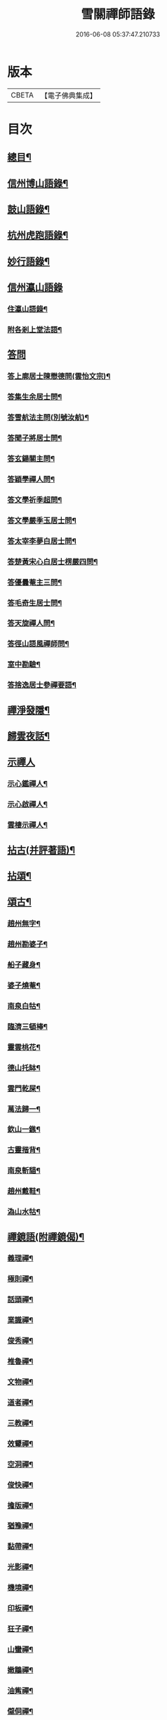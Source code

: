 #+TITLE: 雪關禪師語錄 
#+DATE: 2016-06-08 05:37:47.210733

* 版本
 |     CBETA|【電子佛典集成】|

* 目次
** [[file:KR6q0418_001.txt::001-0441a1][總目¶]]
** [[file:KR6q0418_001.txt::001-0441c6][信州博山語錄¶]]
** [[file:KR6q0418_002.txt::002-0448b5][鼓山語錄¶]]
** [[file:KR6q0418_002.txt::002-0451c22][杭州虎跑語錄¶]]
** [[file:KR6q0418_003.txt::003-0456c5][妙行語錄¶]]
** [[file:KR6q0418_003.txt::003-0459b25][信州瀛山語錄]]
*** [[file:KR6q0418_003.txt::003-0459b26][住瀛山語錄¶]]
*** [[file:KR6q0418_003.txt::003-0460c16][附各剎上堂法語¶]]
** [[file:KR6q0418_004.txt::004-0463a3][答問]]
*** [[file:KR6q0418_004.txt::004-0463a4][答上廓居士陳懋德問(雲怡文宗)¶]]
*** [[file:KR6q0418_004.txt::004-0463c12][答集生余居士問¶]]
*** [[file:KR6q0418_004.txt::004-0464b11][答雪航法主問(別號汝航)¶]]
*** [[file:KR6q0418_004.txt::004-0464b22][答聞子將居士問¶]]
*** [[file:KR6q0418_004.txt::004-0465a7][答玄鍚關主問¶]]
*** [[file:KR6q0418_004.txt::004-0465a14][答穎學禪人問¶]]
*** [[file:KR6q0418_004.txt::004-0465a26][答文學祈季超問¶]]
*** [[file:KR6q0418_004.txt::004-0465b2][答文學嚴季玉居士問¶]]
*** [[file:KR6q0418_004.txt::004-0465b9][答太宰李夢白居士問¶]]
*** [[file:KR6q0418_004.txt::004-0465b16][答楚黃宋心白居士楞嚴四問¶]]
*** [[file:KR6q0418_004.txt::004-0466c6][答優曇菴主三問¶]]
*** [[file:KR6q0418_004.txt::004-0466c12][答毛奇生居士問¶]]
*** [[file:KR6q0418_004.txt::004-0466c17][答天旋禪人問¶]]
*** [[file:KR6q0418_004.txt::004-0466c27][答徑山語風禪師問¶]]
*** [[file:KR6q0418_004.txt::004-0467a30][室中勘驗¶]]
*** [[file:KR6q0418_004.txt::004-0467b23][答捨逸居士參禪要語¶]]
** [[file:KR6q0418_004.txt::004-0468a8][禪淨發隱¶]]
** [[file:KR6q0418_004.txt::004-0469a19][歸雲夜話¶]]
** [[file:KR6q0418_004.txt::004-0470a28][示禪人]]
*** [[file:KR6q0418_004.txt::004-0470a29][示心鑑禪人¶]]
*** [[file:KR6q0418_004.txt::004-0470b13][示心啟禪人¶]]
*** [[file:KR6q0418_004.txt::004-0470b20][雲棲示禪人¶]]
** [[file:KR6q0418_005.txt::005-0470c5][拈古(并評著語)¶]]
** [[file:KR6q0418_006.txt::006-0479a5][拈頌¶]]
** [[file:KR6q0418_006.txt::006-0486b26][頌古¶]]
*** [[file:KR6q0418_006.txt::006-0486b27][趙州無字¶]]
*** [[file:KR6q0418_006.txt::006-0486b30][趙州勘婆子¶]]
*** [[file:KR6q0418_006.txt::006-0486c3][船子藏身¶]]
*** [[file:KR6q0418_006.txt::006-0486c6][婆子燒菴¶]]
*** [[file:KR6q0418_006.txt::006-0486c9][南泉白牯¶]]
*** [[file:KR6q0418_006.txt::006-0486c12][臨濟三頓棒¶]]
*** [[file:KR6q0418_006.txt::006-0486c15][靈雲桃花¶]]
*** [[file:KR6q0418_006.txt::006-0486c18][德山托缽¶]]
*** [[file:KR6q0418_006.txt::006-0486c21][雲門乾屎¶]]
*** [[file:KR6q0418_006.txt::006-0486c24][萬法歸一¶]]
*** [[file:KR6q0418_006.txt::006-0486c27][欽山一鏃¶]]
*** [[file:KR6q0418_006.txt::006-0486c30][古靈揩背¶]]
*** [[file:KR6q0418_006.txt::006-0487a3][南泉斬貓¶]]
*** [[file:KR6q0418_006.txt::006-0487a6][趙州戴鞋¶]]
*** [[file:KR6q0418_006.txt::006-0487a9][溈山水牯¶]]
** [[file:KR6q0418_007.txt::007-0487b4][禪鏡語(附禪鏡偈)¶]]
*** [[file:KR6q0418_007.txt::007-0487b5][義理禪¶]]
*** [[file:KR6q0418_007.txt::007-0487b29][極則禪¶]]
*** [[file:KR6q0418_007.txt::007-0487c29][話頭禪¶]]
*** [[file:KR6q0418_007.txt::007-0488a23][業識禪¶]]
*** [[file:KR6q0418_007.txt::007-0488b19][俊秀禪¶]]
*** [[file:KR6q0418_007.txt::007-0488c10][椎魯禪¶]]
*** [[file:KR6q0418_007.txt::007-0488c20][文物禪¶]]
*** [[file:KR6q0418_007.txt::007-0489a4][道者禪¶]]
*** [[file:KR6q0418_007.txt::007-0489a16][三教禪¶]]
*** [[file:KR6q0418_007.txt::007-0489a27][效顰禪¶]]
*** [[file:KR6q0418_007.txt::007-0489b14][空洞禪¶]]
*** [[file:KR6q0418_007.txt::007-0489c3][俊快禪¶]]
*** [[file:KR6q0418_007.txt::007-0490a2][擔版禪¶]]
*** [[file:KR6q0418_007.txt::007-0490a14][猶豫禪¶]]
*** [[file:KR6q0418_007.txt::007-0490a30][黏帶禪¶]]
*** [[file:KR6q0418_007.txt::007-0490b17][光影禪¶]]
*** [[file:KR6q0418_007.txt::007-0490b30][機境禪¶]]
*** [[file:KR6q0418_007.txt::007-0490c11][印板禪¶]]
*** [[file:KR6q0418_007.txt::007-0490c25][狂子禪¶]]
*** [[file:KR6q0418_007.txt::007-0491a17][山蠻禪¶]]
*** [[file:KR6q0418_007.txt::007-0491a27][嫩鶵禪¶]]
*** [[file:KR6q0418_007.txt::007-0491b8][油觜禪¶]]
*** [[file:KR6q0418_007.txt::007-0491c9][儱侗禪¶]]
*** [[file:KR6q0418_007.txt::007-0491c25][拍盲禪¶]]
*** [[file:KR6q0418_007.txt::007-0492a11][駁雜禪¶]]
*** [[file:KR6q0418_007.txt::007-0492a21][熟路禪¶]]
*** [[file:KR6q0418_007.txt::007-0492b13][活跳禪¶]]
*** [[file:KR6q0418_007.txt::007-0492b25][死心禪¶]]
*** [[file:KR6q0418_007.txt::007-0492c4][糊口禪¶]]
*** [[file:KR6q0418_007.txt::007-0492c18][氣勢禪¶]]
*** [[file:KR6q0418_007.txt::007-0492c29][邪人禪¶]]
*** [[file:KR6q0418_007.txt::007-0493a22][魔業禪¶]]
*** [[file:KR6q0418_007.txt::007-0493b21][三昧禪¶]]
*** [[file:KR6q0418_007.txt::007-0493b29][禪鏡偈¶]]
** [[file:KR6q0418_008.txt::008-0495a4][文¶]]
*** [[file:KR6q0418_008.txt::008-0495a5][示修念佛三昧文¶]]
*** [[file:KR6q0418_008.txt::008-0495a17][雲棲掃塔文¶]]
*** [[file:KR6q0418_008.txt::008-0495b11][祭博山先師文(二則)¶]]
** [[file:KR6q0418_008.txt::008-0495c7][賦¶]]
*** [[file:KR6q0418_008.txt::008-0495c8][雪關賦(博山)¶]]
** [[file:KR6q0418_008.txt::008-0496a18][記¶]]
*** [[file:KR6q0418_008.txt::008-0496a19][尋源記¶]]
*** [[file:KR6q0418_008.txt::008-0496b19][貫花閣記¶]]
** [[file:KR6q0418_008.txt::008-0496c18][序¶]]
*** [[file:KR6q0418_008.txt::008-0496c19][雪社緣起序¶]]
*** [[file:KR6q0418_008.txt::008-0497a25][感應篇序¶]]
*** [[file:KR6q0418_008.txt::008-0497b7][禪鏡偈語序¶]]
*** [[file:KR6q0418_008.txt::008-0497b19][重興天慧堂序¶]]
*** [[file:KR6q0418_008.txt::008-0497c2][紹覺法師行序¶]]
** [[file:KR6q0418_008.txt::008-0497c22][題¶]]
*** [[file:KR6q0418_008.txt::008-0497c23][題聞汝東居士揭缽圖¶]]
*** [[file:KR6q0418_008.txt::008-0497c29][題張夢宅居士畫牛圖¶]]
*** [[file:KR6q0418_008.txt::008-0498a3][代笠菴為儆凡禪人題¶]]
*** [[file:KR6q0418_008.txt::008-0498a9][題董玄宰宗伯畫卷後¶]]
*** [[file:KR6q0418_008.txt::008-0498a14][題笠雲講主卷¶]]
*** [[file:KR6q0418_008.txt::008-0498a19][題萬壽放生池後¶]]
*** [[file:KR6q0418_008.txt::008-0498a29][題泰壽承居士卷¶]]
*** [[file:KR6q0418_008.txt::008-0498b8][題贈方子凡居士卷¶]]
*** [[file:KR6q0418_008.txt::008-0498b16][題鄒孟陽居士卷¶]]
** [[file:KR6q0418_008.txt::008-0498b30][跋¶]]
*** [[file:KR6q0418_008.txt::008-0498b30][王弱生文宗手書華嚴經跋]]
*** [[file:KR6q0418_008.txt::008-0498c6][光明臺緣起跋¶]]
*** [[file:KR6q0418_008.txt::008-0498c18][分燈集跋¶]]
*** [[file:KR6q0418_008.txt::008-0498c29][寶梁亭跋¶]]
*** [[file:KR6q0418_008.txt::008-0499a9][彥威沈居士手書金剛經跋¶]]
** [[file:KR6q0418_008.txt::008-0499a16][疏¶]]
*** [[file:KR6q0418_008.txt::008-0499a17][徑山重建十僧閣疏¶]]
*** [[file:KR6q0418_008.txt::008-0499b12][西高峰藏經閣疏¶]]
*** [[file:KR6q0418_008.txt::008-0499b28][化鐘疏¶]]
*** [[file:KR6q0418_008.txt::008-0499c3][重建真歇了禪師塔院疏¶]]
*** [[file:KR6q0418_008.txt::008-0499c20][淮安普門社蓋佛殿緣疏¶]]
*** [[file:KR6q0418_008.txt::008-0499c30][接待寺修造佛殿募齊糧疏]]
*** [[file:KR6q0418_008.txt::008-0500a8][化禪帳疏¶]]
** [[file:KR6q0418_008.txt::008-0500a12][說¶]]
*** [[file:KR6q0418_008.txt::008-0500a13][平常說¶]]
*** [[file:KR6q0418_008.txt::008-0500b15][憨郎說¶]]
*** [[file:KR6q0418_008.txt::008-0500c4][放生說¶]]
*** [[file:KR6q0418_008.txt::008-0500c18][止謗說¶]]
*** [[file:KR6q0418_008.txt::008-0500c27][芭蕉廬說¶]]
*** [[file:KR6q0418_008.txt::008-0501a11][攫金說¶]]
*** [[file:KR6q0418_008.txt::008-0501b2][法海津梁說送體邃上人住集雲峰蘭若¶]]
*** [[file:KR6q0418_008.txt::008-0501b23][轉物菴為費無學居士說¶]]
*** [[file:KR6q0418_008.txt::008-0501c3][曹原水說¶]]
*** [[file:KR6q0418_008.txt::008-0501c10][為澹衷居士說¶]]
** [[file:KR6q0418_009.txt::009-0502a4][啟¶]]
*** [[file:KR6q0418_009.txt::009-0502a5][復閩中眾縉紳居士¶]]
*** [[file:KR6q0418_009.txt::009-0502a16][與張二水相國¶]]
*** [[file:KR6q0418_009.txt::009-0502a25][與林季翀宗伯¶]]
*** [[file:KR6q0418_009.txt::009-0502b6][答武林眾鄉紳居士(附請啟)¶]]
*** [[file:KR6q0418_009.txt::009-0502c10][答虎跑慧公¶]]
*** [[file:KR6q0418_009.txt::009-0502c27][復妙行眾檀護¶]]
*** [[file:KR6q0418_009.txt::009-0503a6][復吳江眾居士¶]]
** [[file:KR6q0418_009.txt::009-0503a17][尺牘(瀛山)¶]]
*** [[file:KR6q0418_009.txt::009-0503a18][答吳觀我太史¶]]
*** [[file:KR6q0418_009.txt::009-0503b24][復余集生冏卿¶]]
*** [[file:KR6q0418_009.txt::009-0503c7][答方士雄居士¶]]
*** [[file:KR6q0418_009.txt::009-0503c21][答蔣一個文學¶]]
*** [[file:KR6q0418_009.txt::009-0504a8][與詹禹明居士¶]]
*** [[file:KR6q0418_009.txt::009-0504a14][與毛鑑仲文學¶]]
*** [[file:KR6q0418_009.txt::009-0504a21][答座元知非正公¶]]
*** [[file:KR6q0418_009.txt::009-0504a27][答石浪關主¶]]
*** [[file:KR6q0418_009.txt::009-0504b11][與夏伯功太學¶]]
*** [[file:KR6q0418_009.txt::009-0504b18][與何惺谷居士¶]]
*** [[file:KR6q0418_009.txt::009-0504c10][省鄭六具居士¶]]
*** [[file:KR6q0418_009.txt::009-0504c18][與鄭赤求文學¶]]
*** [[file:KR6q0418_009.txt::009-0504c28][答楊捨逸居士¶]]
*** [[file:KR6q0418_009.txt::009-0505a5][與封翁吳居士¶]]
*** [[file:KR6q0418_009.txt::009-0505a13][與陳雲怡文宗¶]]
*** [[file:KR6q0418_009.txt::009-0505b6][答朱明府¶]]
*** [[file:KR6q0418_009.txt::009-0505c26][與解初上座¶]]
*** [[file:KR6q0418_009.txt::009-0506a3][與鄭方水太史¶]]
*** [[file:KR6q0418_009.txt::009-0506a12][與俞東倩司馬¶]]
*** [[file:KR6q0418_009.txt::009-0506a21][與余毓蟾刺史¶]]
*** [[file:KR6q0418_009.txt::009-0506a30][與李龍石太守¶]]
*** [[file:KR6q0418_009.txt::009-0506b7][與袁滄孺刺史¶]]
*** [[file:KR6q0418_009.txt::009-0506b20][與彭質先國博¶]]
*** [[file:KR6q0418_009.txt::009-0506c24][與袁公寮太學¶]]
*** [[file:KR6q0418_009.txt::009-0507a3][答周貫庵居士¶]]
*** [[file:KR6q0418_009.txt::009-0507b23][復鄭汝交使君¶]]
*** [[file:KR6q0418_009.txt::009-0507c5][復鄭天柱居士¶]]
*** [[file:KR6q0418_009.txt::009-0507c12][與林狷庵明府¶]]
*** [[file:KR6q0418_009.txt::009-0507c18][與徐大玉太史¶]]
*** [[file:KR6q0418_009.txt::009-0508a3][與陳雲怡居士¶]]
*** [[file:KR6q0418_009.txt::009-0508a9][答蔡宣遠明府¶]]
*** [[file:KR6q0418_009.txt::009-0508a14][與天台邑侯彭赤霞¶]]
*** [[file:KR6q0418_009.txt::009-0508a25][與仁和邑侯宋喜公¶]]
*** [[file:KR6q0418_009.txt::009-0508b3][與聞子將孝廉¶]]
*** [[file:KR6q0418_009.txt::009-0508b12][復吳心石鹺使¶]]
*** [[file:KR6q0418_009.txt::009-0508b17][與徐獨往兵曹¶]]
*** [[file:KR6q0418_009.txt::009-0508b27][復西水超座元¶]]
*** [[file:KR6q0418_009.txt::009-0508c4][與薛緱山兵憲¶]]
** [[file:KR6q0418_010.txt::010-0509a4][尺牘¶]]
*** [[file:KR6q0418_010.txt::010-0509a5][答杭州黃海岸司理(附來書)¶]]
*** [[file:KR6q0418_010.txt::010-0509a19][答瓶匋聞大師(附來書)¶]]
*** [[file:KR6q0418_010.txt::010-0509b8][答西溪古德法師(附來書)¶]]
*** [[file:KR6q0418_010.txt::010-0509b20][復李西有太宰¶]]
*** [[file:KR6q0418_010.txt::010-0509b26][復錢坤誠居士¶]]
*** [[file:KR6q0418_010.txt::010-0509c8][復沈彥威中丞¶]]
*** [[file:KR6q0418_010.txt::010-0509c13][與錢從卓憲副¶]]
*** [[file:KR6q0418_010.txt::010-0509c18][與錢機山相國¶]]
*** [[file:KR6q0418_010.txt::010-0509c26][與徐太玉太史¶]]
*** [[file:KR6q0418_010.txt::010-0510a6][與岳衡山杭州郡牧¶]]
*** [[file:KR6q0418_010.txt::010-0510a12][與許雲賓寧波郡牧¶]]
*** [[file:KR6q0418_010.txt::010-0510a17][復董治聲文學¶]]
*** [[file:KR6q0418_010.txt::010-0510a29][與方肅之太史¶]]
*** [[file:KR6q0418_010.txt::010-0510b13][與譚梁生水部¶]]
*** [[file:KR6q0418_010.txt::010-0510b21][與劉胤平太史¶]]
*** [[file:KR6q0418_010.txt::010-0510b30][復錢機山相國]]
*** [[file:KR6q0418_010.txt::010-0510c7][答詹中五文學¶]]
*** [[file:KR6q0418_010.txt::010-0510c13][與唐祈遠孝廉¶]]
*** [[file:KR6q0418_010.txt::010-0510c21][與黃海岸居士¶]]
*** [[file:KR6q0418_010.txt::010-0511a7][與錢元沖大理¶]]
*** [[file:KR6q0418_010.txt::010-0511a14][與錢瑞星太史¶]]
*** [[file:KR6q0418_010.txt::010-0511b9][與葉慶繩侍御¶]]
*** [[file:KR6q0418_010.txt::010-0511b30][與余集生居士]]
*** [[file:KR6q0418_010.txt::010-0511c9][復鄭潛菴兵憲¶]]
*** [[file:KR6q0418_010.txt::010-0511c24][與董寅谷兵憲¶]]
*** [[file:KR6q0418_010.txt::010-0512a2][復董爾基文學¶]]
*** [[file:KR6q0418_010.txt::010-0512a9][復徐興公山人¶]]
*** [[file:KR6q0418_010.txt::010-0512a20][與曹能始大參¶]]
*** [[file:KR6q0418_010.txt::010-0512b9][復蘭谿邑侯吳公良¶]]
*** [[file:KR6q0418_010.txt::010-0512b23][與吳接侯孝廉¶]]
*** [[file:KR6q0418_010.txt::010-0512b30][與龐序皇太守¶]]
*** [[file:KR6q0418_010.txt::010-0512c11][與蕭合初居士¶]]
*** [[file:KR6q0418_010.txt::010-0512c16][與張二水相國¶]]
*** [[file:KR6q0418_010.txt::010-0512c22][與林季翀太史¶]]
*** [[file:KR6q0418_010.txt::010-0513a3][與沈君庸文學¶]]
*** [[file:KR6q0418_010.txt::010-0513a9][答徐大玉太史¶]]
*** [[file:KR6q0418_010.txt::010-0513a23][與沈英多文學¶]]
*** [[file:KR6q0418_010.txt::010-0513a30][與鞠巖長居士¶]]
*** [[file:KR6q0418_010.txt::010-0513b13][復樊紫蓋兵憲¶]]
*** [[file:KR6q0418_010.txt::010-0513b21][與王大涵孝廉¶]]
*** [[file:KR6q0418_010.txt::010-0513b28][與岳衡山居士¶]]
*** [[file:KR6q0418_010.txt::010-0513c5][復嚴琢菴憲副¶]]
*** [[file:KR6q0418_010.txt::010-0513c18][與葛屺瞻太常¶]]
*** [[file:KR6q0418_010.txt::010-0513c23][復馬僧摩文學¶]]
*** [[file:KR6q0418_010.txt::010-0514a6][與汪本和戎幕¶]]
*** [[file:KR6q0418_010.txt::010-0514a27][與陳旻昭居士¶]]
*** [[file:KR6q0418_010.txt::010-0514b10][與荊扶宇給諫¶]]
*** [[file:KR6q0418_010.txt::010-0514b19][與蔡子穀居士¶]]
*** [[file:KR6q0418_010.txt::010-0514b24][與錢機山相國¶]]
** [[file:KR6q0418_011.txt::011-0515a4][偈¶]]
*** [[file:KR6q0418_011.txt::011-0515a5][示周匡聖文學¶]]
*** [[file:KR6q0418_011.txt::011-0515a8][與胡調仲居士¶]]
*** [[file:KR6q0418_011.txt::011-0515a11][金豈凡岳牧索和鵝湖師翁一衲遮身(博山)¶]]
*** [[file:KR6q0418_011.txt::011-0515a24][答汪協聖居士¶]]
*** [[file:KR6q0418_011.txt::011-0515b2][與楊小虎居士¶]]
*** [[file:KR6q0418_011.txt::011-0515b6][答周安期文學¶]]
*** [[file:KR6q0418_011.txt::011-0515b10][金豈凡岳牧至山中承偈因答¶]]
*** [[file:KR6q0418_011.txt::011-0515b12][示法忍禪人¶]]
*** [[file:KR6q0418_011.txt::011-0515b14][山居雜偈¶]]
*** [[file:KR6q0418_011.txt::011-0515c7][和相國張二水白毫菴韻¶]]
*** [[file:KR6q0418_011.txt::011-0517a16][寄余集生居士時謫嶺南¶]]
*** [[file:KR6q0418_011.txt::011-0517a29][謝相國方水惠磁甌¶]]
*** [[file:KR6q0418_011.txt::011-0517b4][山居雜詠¶]]
*** [[file:KR6q0418_011.txt::011-0517c23][拜壽昌老和尚七十榮壽(博山)¶]]
*** [[file:KR6q0418_011.txt::011-0518a4][謝峰頂和尚惠餅¶]]
*** [[file:KR6q0418_011.txt::011-0518a7][呈方丈和尚¶]]
*** [[file:KR6q0418_011.txt::011-0518a10][開關偈¶]]
*** [[file:KR6q0418_011.txt::011-0518a13][送座元知非兄入堂結制¶]]
*** [[file:KR6q0418_011.txt::011-0518a16][送悅眾玄鏡兄¶]]
*** [[file:KR6q0418_011.txt::011-0518a19][壽陳景陽居士六十¶]]
*** [[file:KR6q0418_011.txt::011-0518a22][示觀一上人¶]]
*** [[file:KR6q0418_011.txt::011-0518a25][寄千頃無擇菴主¶]]
*** [[file:KR6q0418_011.txt::011-0518a28][贈徑山菴主¶]]
*** [[file:KR6q0418_011.txt::011-0518a30][贈覺空上人]]
*** [[file:KR6q0418_011.txt::011-0518b4][送雪航洞然二禪友入關¶]]
*** [[file:KR6q0418_011.txt::011-0518b7][示鄭姇尹居士¶]]
*** [[file:KR6q0418_011.txt::011-0518b10][示鄭立生居士¶]]
*** [[file:KR6q0418_011.txt::011-0518b13][示劉出子居士¶]]
*** [[file:KR6q0418_011.txt::011-0518b16][題鄭是則居士書金剛經¶]]
*** [[file:KR6q0418_011.txt::011-0518b19][贈余得之居士¶]]
*** [[file:KR6q0418_011.txt::011-0518b22][贈余皋卿居士¶]]
*** [[file:KR6q0418_011.txt::011-0518b25][雪中¶]]
*** [[file:KR6q0418_011.txt::011-0518c2][示羅峰侍者祝髮¶]]
*** [[file:KR6q0418_011.txt::011-0518c5][示無知禪人¶]]
*** [[file:KR6q0418_011.txt::011-0518c8][為義公法師¶]]
*** [[file:KR6q0418_011.txt::011-0518c11][寄宋化卿居士¶]]
*** [[file:KR6q0418_011.txt::011-0518c14][與在茲禪人¶]]
*** [[file:KR6q0418_011.txt::011-0518c17][與華亭錢機山相國(虎跑)¶]]
*** [[file:KR6q0418_011.txt::011-0518c20][與馮際明水部¶]]
*** [[file:KR6q0418_011.txt::011-0518c23][與錢瑞星太史¶]]
*** [[file:KR6q0418_011.txt::011-0518c26][與洪清遠中丞¶]]
*** [[file:KR6q0418_011.txt::011-0518c29][與錢從卓憲副¶]]
*** [[file:KR6q0418_011.txt::011-0519a2][與聞子將居士¶]]
*** [[file:KR6q0418_011.txt::011-0519a5][與嚴印持居士¶]]
*** [[file:KR6q0418_011.txt::011-0519a8][與周朗垣中翰¶]]
*** [[file:KR6q0418_011.txt::011-0519a11][與翁水因大參¶]]
*** [[file:KR6q0418_011.txt::011-0519a14][與李仲休鹺伯¶]]
*** [[file:KR6q0418_011.txt::011-0519a17][與顧霖調居士¶]]
*** [[file:KR6q0418_011.txt::011-0519a20][與姚有僕孝廉¶]]
*** [[file:KR6q0418_011.txt::011-0519a23][與朱夏朔孝廉¶]]
*** [[file:KR6q0418_011.txt::011-0519a26][與錢淇水州牧¶]]
*** [[file:KR6q0418_011.txt::011-0519a29][與吳心石使君¶]]
*** [[file:KR6q0418_011.txt::011-0519b2][與沈澤民居士¶]]
*** [[file:KR6q0418_011.txt::011-0519b5][與鄒孝直居士¶]]
*** [[file:KR6q0418_011.txt::011-0519b8][與俞企延居士¶]]
*** [[file:KR6q0418_011.txt::011-0519b11][與嚴子岸居士¶]]
*** [[file:KR6q0418_011.txt::011-0519b14][與陸文垓居士¶]]
*** [[file:KR6q0418_011.txt::011-0519b17][與洪載之孝廉¶]]
*** [[file:KR6q0418_011.txt::011-0519b20][與洪原明居士¶]]
*** [[file:KR6q0418_011.txt::011-0519b23][與許瑤房節推¶]]
*** [[file:KR6q0418_011.txt::011-0519b26][與柴雲倩孝廉¶]]
*** [[file:KR6q0418_011.txt::011-0519b29][與錢公積孝廉¶]]
*** [[file:KR6q0418_011.txt::011-0519c2][與黃海岸居士¶]]
*** [[file:KR6q0418_011.txt::011-0519c5][與沈彥威中丞¶]]
*** [[file:KR6q0418_011.txt::011-0519c8][與沈則平居士(吳江人)¶]]
*** [[file:KR6q0418_011.txt::011-0519c11][與周元湛文學¶]]
*** [[file:KR6q0418_011.txt::011-0519c14][與錢仙巢比部¶]]
*** [[file:KR6q0418_011.txt::011-0519c17][與佘周生參戎¶]]
*** [[file:KR6q0418_011.txt::011-0519c20][與李煙客孝廉¶]]
*** [[file:KR6q0418_011.txt::011-0519c23][與亦非石頭侍者(別字渠菴)¶]]
*** [[file:KR6q0418_011.txt::011-0519c26][與余未也居士¶]]
*** [[file:KR6q0418_011.txt::011-0519c29][與康藍田居士¶]]
*** [[file:KR6q0418_011.txt::011-0520a2][與蓮居新伊法師¶]]
*** [[file:KR6q0418_011.txt::011-0520a5][與徐太玉太史¶]]
*** [[file:KR6q0418_011.txt::011-0520a8][與徐獨往兵曹¶]]
*** [[file:KR6q0418_011.txt::011-0520a11][與沈何山大司寇¶]]
*** [[file:KR6q0418_011.txt::011-0520a14][與淨慈寺住持¶]]
*** [[file:KR6q0418_011.txt::011-0520a17][與王大含孝廉¶]]
*** [[file:KR6q0418_011.txt::011-0520a20][與蔡密汝光祿¶]]
*** [[file:KR6q0418_011.txt::011-0520a23][與張二無文宗(妙行)¶]]
*** [[file:KR6q0418_011.txt::011-0520a26][與董爾基文學¶]]
*** [[file:KR6q0418_011.txt::011-0520a29][與珂雪禪友¶]]
*** [[file:KR6q0418_011.txt::011-0520b2][寄劉胤平太史¶]]
*** [[file:KR6q0418_011.txt::011-0520b5][慧禪人掩骼求偈¶]]
*** [[file:KR6q0418_011.txt::011-0520b8][似鄒仲錫居士¶]]
*** [[file:KR6q0418_011.txt::011-0520b11][送我空監院回秣陵¶]]
*** [[file:KR6q0418_011.txt::011-0520b14][與密印禪友¶]]
*** [[file:KR6q0418_011.txt::011-0520b17][答董玄宰大宗伯¶]]
*** [[file:KR6q0418_011.txt::011-0520b20][答蘭谿令吳雪崖¶]]
*** [[file:KR6q0418_011.txt::011-0520b23][與馬半邡中丞¶]]
*** [[file:KR6q0418_011.txt::011-0520b26][與洪鳴南文學¶]]
*** [[file:KR6q0418_011.txt::011-0520b29][訊張莂公孝廉¶]]
*** [[file:KR6q0418_011.txt::011-0520c2][山居¶]]
** [[file:KR6q0418_012.txt::012-0521a4][偈頌¶]]
*** [[file:KR6q0418_012.txt::012-0521a5][僧代雪岐禪人求示¶]]
*** [[file:KR6q0418_012.txt::012-0521a9][與吉操禪人¶]]
*** [[file:KR6q0418_012.txt::012-0521a14][玄寅禪者乞警語¶]]
*** [[file:KR6q0418_012.txt::012-0521a20][如意頌贈余集生居士¶]]
*** [[file:KR6q0418_012.txt::012-0521a24][示非文禪者¶]]
*** [[file:KR6q0418_012.txt::012-0521a29][示燦宏禪人]]
*** [[file:KR6q0418_012.txt::012-0521b7][囑雲岫侍者¶]]
*** [[file:KR6q0418_012.txt::012-0521b12][瀛山示禪人¶]]
*** [[file:KR6q0418_012.txt::012-0521b22][萬安一近士持金剛經有年乞數語明示¶]]
*** [[file:KR6q0418_012.txt::012-0521b30][示耳圓禪人¶]]
*** [[file:KR6q0418_012.txt::012-0521c6][囑穎學座元¶]]
*** [[file:KR6q0418_012.txt::012-0521c17][囑在犙靜主(時在杭州橫山光明寺)¶]]
*** [[file:KR6q0418_012.txt::012-0521c25][頌南泉不是心不是佛公案贈馬半邡中丞¶]]
*** [[file:KR6q0418_012.txt::012-0521c29][師至雲棲掃塔時黃海岸余集生洎武林眾檀護居士請上堂師辭以偈¶]]
*** [[file:KR6q0418_012.txt::012-0522a11][冰輪禪人乞警語¶]]
*** [[file:KR6q0418_012.txt::012-0522a19][參禪四警為元方禪人¶]]
*** [[file:KR6q0418_012.txt::012-0522b2][示履徵上座¶]]
*** [[file:KR6q0418_012.txt::012-0522b7][示玄蓋禪人¶]]
*** [[file:KR6q0418_012.txt::012-0522b11][示古眉禪人參死了燒了¶]]
*** [[file:KR6q0418_012.txt::012-0522b15][與李季寅琴師¶]]
*** [[file:KR6q0418_012.txt::012-0522b18][無言禪友出手卷求師圓相師揮筆一點復書以偈¶]]
** [[file:KR6q0418_012.txt::012-0522b21][贊]]
*** [[file:KR6q0418_012.txt::012-0522b22][像贊¶]]
*** [[file:KR6q0418_012.txt::012-0522b23][旃檀像贊為孝廉聞子將居士題¶]]
*** [[file:KR6q0418_012.txt::012-0522b29][彌勒大士贊]]
*** [[file:KR6q0418_012.txt::012-0522c5][觀音大士贊(二首)¶]]
*** [[file:KR6q0418_012.txt::012-0522c11][羅漢贊四首為密印禪友題¶]]
*** [[file:KR6q0418_012.txt::012-0522c20][羅漢贊¶]]
*** [[file:KR6q0418_012.txt::012-0522c24][達磨大士贊¶]]
*** [[file:KR6q0418_012.txt::012-0522c29][真了歇禪師像贊¶]]
*** [[file:KR6q0418_012.txt::012-0523a4][性天老和尚贊¶]]
*** [[file:KR6q0418_012.txt::012-0523a8][雲棲師翁贊¶]]
*** [[file:KR6q0418_012.txt::012-0523a13][紫柏大師贊¶]]
*** [[file:KR6q0418_012.txt::012-0523a18][鵝湖養菴心師翁贊¶]]
*** [[file:KR6q0418_012.txt::012-0523a22][磬山天隱禪師小影贊¶]]
*** [[file:KR6q0418_012.txt::012-0523a25][聞師翁贊¶]]
*** [[file:KR6q0418_012.txt::012-0523a30][博山老和尚贊¶]]
*** [[file:KR6q0418_012.txt::012-0523b12][德宗法師像贊¶]]
*** [[file:KR6q0418_012.txt::012-0523b15][靈源法師贊¶]]
*** [[file:KR6q0418_012.txt::012-0523b19][玄箸法師小影贊¶]]
*** [[file:KR6q0418_012.txt::012-0523b23][白拂師贊¶]]
*** [[file:KR6q0418_012.txt::012-0523b27][懷愚禪師贊¶]]
*** [[file:KR6q0418_012.txt::012-0523c2][碧天老宿贊¶]]
*** [[file:KR6q0418_012.txt::012-0523c7][忍生上人小像贊¶]]
*** [[file:KR6q0418_012.txt::012-0523c9][自贊¶]]
*** [[file:KR6q0418_012.txt::012-0523c15][岳牧金豈凡居士小影索贊¶]]
*** [[file:KR6q0418_012.txt::012-0523c20][孫冶堂小影贊¶]]
*** [[file:KR6q0418_012.txt::012-0523c24][題以文上人¶]]
*** [[file:KR6q0418_012.txt::012-0523c27][題印潭上人小像¶]]
*** [[file:KR6q0418_012.txt::012-0523c30][題玄鎧禪人小影¶]]
*** [[file:KR6q0418_012.txt::012-0524a3][題曇初禪人小影¶]]
*** [[file:KR6q0418_012.txt::012-0524a6][題松雪禪友小影¶]]
*** [[file:KR6q0418_012.txt::012-0524a9][題嗣南上座小影¶]]
** [[file:KR6q0418_012.txt::012-0524a14][詩¶]]
*** [[file:KR6q0418_012.txt::012-0524a15][送吉水陳青逵文學歸閱藏¶]]
*** [[file:KR6q0418_012.txt::012-0524a24][寄董鄖陽八際使君¶]]
*** [[file:KR6q0418_012.txt::012-0524b4][讀寒山詩作¶]]
*** [[file:KR6q0418_012.txt::012-0524b14][贈禪者居山¶]]
*** [[file:KR6q0418_012.txt::012-0524b20][為聖慈師作¶]]
*** [[file:KR6q0418_012.txt::012-0524b29][送孝廉聞子將居士¶]]
*** [[file:KR6q0418_012.txt::012-0524c9][坐玄錫恩公山房有贈¶]]
*** [[file:KR6q0418_012.txt::012-0524c17][送體邃願公¶]]
*** [[file:KR6q0418_012.txt::012-0524c25][寄古輝藏主¶]]
*** [[file:KR6q0418_012.txt::012-0525a2][復和張相國二水居士¶]]
*** [[file:KR6q0418_012.txt::012-0525a12][上樊山主¶]]
*** [[file:KR6q0418_012.txt::012-0525a17][上憨大師¶]]
*** [[file:KR6q0418_012.txt::012-0525a20][答所上人¶]]
*** [[file:KR6q0418_012.txt::012-0525a23][送吳山人道甫歸華亭¶]]
*** [[file:KR6q0418_012.txt::012-0525a26][三華宗侯訪子出家至博山賦贈¶]]
*** [[file:KR6q0418_012.txt::012-0525a29][贈孟別駕高是¶]]
*** [[file:KR6q0418_012.txt::012-0525b2][寄丁哲初司寇¶]]
*** [[file:KR6q0418_012.txt::012-0525b5][贈若師¶]]
*** [[file:KR6q0418_012.txt::012-0525b8][次韻林狷菴明府¶]]
*** [[file:KR6q0418_012.txt::012-0525b11][寄黃季常郡伯¶]]
*** [[file:KR6q0418_012.txt::012-0525b14][寄曹大參能始¶]]
*** [[file:KR6q0418_012.txt::012-0525b17][遊雪峰憩瀛山堂¶]]
*** [[file:KR6q0418_012.txt::012-0525b20][宿范家菴¶]]
*** [[file:KR6q0418_012.txt::012-0525b23][遊龍門過石雨禪師賦贈¶]]
*** [[file:KR6q0418_012.txt::012-0525b26][黃司理招同語風老宿湖船小集時聞子將方子凡兩孝廉亦在坐¶]]
*** [[file:KR6q0418_012.txt::012-0525b29][菊潭胡太史還朝過別¶]]
*** [[file:KR6q0418_012.txt::012-0525c3][送嚴琢菴憲副惠潮¶]]
*** [[file:KR6q0418_012.txt::012-0525c6][與陳侍御憨園¶]]
*** [[file:KR6q0418_012.txt::012-0525c9][送張為龍孝廉¶]]
*** [[file:KR6q0418_012.txt::012-0525c12][瓶窯舟中¶]]
*** [[file:KR6q0418_012.txt::012-0525c15][與杭州郡丞姜山啟¶]]
*** [[file:KR6q0418_012.txt::012-0525c18][贈靈隱法師¶]]
*** [[file:KR6q0418_012.txt::012-0525c21][答竹山西堂¶]]
*** [[file:KR6q0418_012.txt::012-0525c24][與張二水相國¶]]
*** [[file:KR6q0418_012.txt::012-0525c27][賀詹月菴明府任甌寧¶]]
*** [[file:KR6q0418_012.txt::012-0525c30][答州牧王主字¶]]
*** [[file:KR6q0418_012.txt::012-0526a3][贈姑蘇無住師¶]]
*** [[file:KR6q0418_012.txt::012-0526a6][禮七祖青原思禪師塔¶]]
*** [[file:KR6q0418_012.txt::012-0526a10][喜謝青蓮司馬辭官歸養¶]]
*** [[file:KR6q0418_012.txt::012-0526a14][寄蔣一個居士¶]]
*** [[file:KR6q0418_012.txt::012-0526a18][贈葉鍾靈文學¶]]
*** [[file:KR6q0418_012.txt::012-0526a22][春居¶]]
*** [[file:KR6q0418_012.txt::012-0526a26][與楊無山明府¶]]
*** [[file:KR6q0418_012.txt::012-0526a30][王邑侯同朱幼晉宗侯李鱗玉孝廉雪中過訪¶]]
*** [[file:KR6q0418_012.txt::012-0526b4][鷹字二首¶]]
*** [[file:KR6q0418_012.txt::012-0526b11][雪關詩四首¶]]
*** [[file:KR6q0418_012.txt::012-0526b24][與侍御曾儆弦¶]]
*** [[file:KR6q0418_012.txt::012-0526b28][與文學林懋禮¶]]
*** [[file:KR6q0418_012.txt::012-0526c2][與徐興公居士¶]]
*** [[file:KR6q0418_012.txt::012-0526c6][與陳鹿門山人¶]]
*** [[file:KR6q0418_012.txt::012-0526c10][與陳叔度居士¶]]
*** [[file:KR6q0418_012.txt::012-0526c14][與高景倩居士¶]]
*** [[file:KR6q0418_012.txt::012-0526c18][與張雲庭居士¶]]
*** [[file:KR6q0418_012.txt::012-0526c22][送老宿遊南海¶]]
** [[file:KR6q0418_013.txt::013-0527a4][詩¶]]
*** [[file:KR6q0418_013.txt::013-0527a5][山行¶]]
*** [[file:KR6q0418_013.txt::013-0527a9][懷李龍石使君¶]]
*** [[file:KR6q0418_013.txt::013-0527a13][和大司馬林季翀韻¶]]
*** [[file:KR6q0418_013.txt::013-0527a17][寄問卿余集生¶]]
*** [[file:KR6q0418_013.txt::013-0527a21][贈慧山上人¶]]
*** [[file:KR6q0418_013.txt::013-0527a25][寄陳旻昭文學¶]]
*** [[file:KR6q0418_013.txt::013-0527a29][寄徐六石郡伯¶]]
*** [[file:KR6q0418_013.txt::013-0527b4][送宗妙禪友遠遊¶]]
*** [[file:KR6q0418_013.txt::013-0527b8][山居¶]]
*** [[file:KR6q0418_013.txt::013-0527b12][寄文宗陳雲怡¶]]
*** [[file:KR6q0418_013.txt::013-0527b16][答袁稚圭明經¶]]
*** [[file:KR6q0418_013.txt::013-0527b20][贈張澹如郡伯¶]]
*** [[file:KR6q0418_013.txt::013-0527b24][與李無垢居士¶]]
*** [[file:KR6q0418_013.txt::013-0527b28][與錢沃心節推¶]]
*** [[file:KR6q0418_013.txt::013-0527c2][雪中盧君常山人至¶]]
*** [[file:KR6q0418_013.txt::013-0527c6][次韻酬鄭相國方水¶]]
*** [[file:KR6q0418_013.txt::013-0527c10][自壽¶]]
*** [[file:KR6q0418_013.txt::013-0527c14][寄徐太王太史¶]]
*** [[file:KR6q0418_013.txt::013-0527c18][寄方肅之太史¶]]
*** [[file:KR6q0418_013.txt::013-0527c22][秋雨掩室書事¶]]
*** [[file:KR6q0418_013.txt::013-0527c26][壽鄒南皋先生¶]]
*** [[file:KR6q0418_013.txt::013-0527c30][似總憲曹能始¶]]
*** [[file:KR6q0418_013.txt::013-0528a4][貽黃季常郡伯¶]]
*** [[file:KR6q0418_013.txt::013-0528a8][留別林得山民部¶]]
*** [[file:KR6q0418_013.txt::013-0528a12][留別林文範太學¶]]
*** [[file:KR6q0418_013.txt::013-0528a16][留別黃可程文學¶]]
*** [[file:KR6q0418_013.txt::013-0528a20][春日偕余集生居士訪金臺法師¶]]
*** [[file:KR6q0418_013.txt::013-0528a24][白法師¶]]
*** [[file:KR6q0418_013.txt::013-0528a28][輓單傳上人¶]]
*** [[file:KR6q0418_013.txt::013-0528b2][博山八景為鄭相國方水¶]]
**** [[file:KR6q0418_013.txt::013-0528b3][卓錫泉¶]]
**** [[file:KR6q0418_013.txt::013-0528b5][講經臺¶]]
**** [[file:KR6q0418_013.txt::013-0528b7][浴龍池¶]]
**** [[file:KR6q0418_013.txt::013-0528b9][棲鳳嶺¶]]
**** [[file:KR6q0418_013.txt::013-0528b11][靈源橋¶]]
**** [[file:KR6q0418_013.txt::013-0528b13][禪那窟¶]]
**** [[file:KR6q0418_013.txt::013-0528b15][玉罏峰¶]]
**** [[file:KR6q0418_013.txt::013-0528b17][金繩界¶]]
*** [[file:KR6q0418_013.txt::013-0528b19][石倉園為曹能始大參賦¶]]
**** [[file:KR6q0418_013.txt::013-0528b20][梅花館¶]]
**** [[file:KR6q0418_013.txt::013-0528b22][淼軒¶]]
*** [[file:KR6q0418_013.txt::013-0528b24][山居雜詠(十首)¶]]
*** [[file:KR6q0418_013.txt::013-0528c5][寄冢宰李西有¶]]
*** [[file:KR6q0418_013.txt::013-0528c8][與中丞梅長翁¶]]
*** [[file:KR6q0418_013.txt::013-0528c11][寄俞公遠居士¶]]
*** [[file:KR6q0418_013.txt::013-0528c14][答李飛侯文學¶]]
*** [[file:KR6q0418_013.txt::013-0528c17][壽古德法師¶]]
*** [[file:KR6q0418_013.txt::013-0528c20][與劉和鶴居士(二首)¶]]
*** [[file:KR6q0418_013.txt::013-0528c25][與荊扶宇給諫¶]]
*** [[file:KR6q0418_013.txt::013-0528c28][輓半偈師¶]]
*** [[file:KR6q0418_013.txt::013-0528c30][詠三聖人圓]]
*** [[file:KR6q0418_013.txt::013-0529a4][送鄭相國方水先生北上(有引)¶]]
*** [[file:KR6q0418_013.txt::013-0529a15][梅花菴為李乾二孝廉賦(二首)¶]]
*** [[file:KR6q0418_013.txt::013-0529a21][擁書樓為江邦玉居士賦¶]]
*** [[file:KR6q0418_013.txt::013-0529a24][禮雪峰禪師塔¶]]
*** [[file:KR6q0418_013.txt::013-0529a27][洗耳泉(頑石菴五詠)¶]]
*** [[file:KR6q0418_013.txt::013-0529a30][聽經石¶]]
*** [[file:KR6q0418_013.txt::013-0529b3][此君菴¶]]
*** [[file:KR6q0418_013.txt::013-0529b6][醉墨蕉¶]]
*** [[file:KR6q0418_013.txt::013-0529b9][烏道門¶]]
*** [[file:KR6q0418_013.txt::013-0529b12][瀛山景¶]]
**** [[file:KR6q0418_013.txt::013-0529b13][最上峰¶]]
**** [[file:KR6q0418_013.txt::013-0529b16][一指峰¶]]
**** [[file:KR6q0418_013.txt::013-0529b19][紫雲峰¶]]
**** [[file:KR6q0418_013.txt::013-0529b22][撒手崖¶]]
**** [[file:KR6q0418_013.txt::013-0529b25][寶鼎山¶]]
**** [[file:KR6q0418_013.txt::013-0529b28][香象峰¶]]
**** [[file:KR6q0418_013.txt::013-0529b30][塔湧峰]]
**** [[file:KR6q0418_013.txt::013-0529c4][獻珠山¶]]
**** [[file:KR6q0418_013.txt::013-0529c7][五影池¶]]
**** [[file:KR6q0418_013.txt::013-0529c10][紫芝塢¶]]
**** [[file:KR6q0418_013.txt::013-0529c13][修竹塢¶]]
**** [[file:KR6q0418_013.txt::013-0529c16][如意泉¶]]
**** [[file:KR6q0418_013.txt::013-0529c19][東澗水¶]]
**** [[file:KR6q0418_013.txt::013-0529c22][西澗水¶]]
**** [[file:KR6q0418_013.txt::013-0529c25][歸雲堂¶]]
**** [[file:KR6q0418_013.txt::013-0529c27][虯髯岡]]
**** [[file:KR6q0418_013.txt::013-0530a4][虎爪坡¶]]
**** [[file:KR6q0418_013.txt::013-0530a7][破落軒¶]]
**** [[file:KR6q0418_013.txt::013-0530a10][二老亭¶]]
**** [[file:KR6q0418_013.txt::013-0530a13][金鐘山¶]]
*** [[file:KR6q0418_013.txt::013-0530a16][秋日山居¶]]
*** [[file:KR6q0418_013.txt::013-0530a19][仙門石¶]]
*** [[file:KR6q0418_013.txt::013-0530a22][古梅灣¶]]
*** [[file:KR6q0418_013.txt::013-0530a25][茶窩¶]]
*** [[file:KR6q0418_013.txt::013-0530a28][竹圃¶]]
*** [[file:KR6q0418_013.txt::013-0530b2][鼓山喝水巖¶]]
*** [[file:KR6q0418_013.txt::013-0530b5][夏日偶過昭慶宿海眼觀上人房¶]]
*** [[file:KR6q0418_013.txt::013-0530b8][秦心卿山人畫山水贈岳郡侯因索題¶]]
*** [[file:KR6q0418_013.txt::013-0530b11][遊法相坐竹閣贈完凡上人¶]]
*** [[file:KR6q0418_013.txt::013-0530b14][邵武北巖寺有豫章古木¶]]
** [[file:KR6q0418_013.txt::013-0530b20][歌¶]]
*** [[file:KR6q0418_013.txt::013-0530b21][雪關歌(博山掩關時作)¶]]
*** [[file:KR6q0418_013.txt::013-0530c8][破院歌¶]]
*** [[file:KR6q0418_013.txt::013-0530c30][如意泉歌(有引)¶]]
** [[file:KR6q0418_013.txt::013-0531a18][雜著¶]]
*** [[file:KR6q0418_013.txt::013-0531a19][壽匡與禪人¶]]
*** [[file:KR6q0418_013.txt::013-0531b5][掃寰中大師塔¶]]
*** [[file:KR6q0418_013.txt::013-0531b10][掃三空老師塔¶]]
*** [[file:KR6q0418_013.txt::013-0531b14][為介山法師舉火¶]]
*** [[file:KR6q0418_013.txt::013-0531b22][瀛山安眾偈¶]]
*** [[file:KR6q0418_013.txt::013-0531b25][臨岐佛事¶]]
*** [[file:KR6q0418_013.txt::013-0531c4][壽昌闃然師太封龕法語¶]]
** [[file:KR6q0418_013.txt::013-0532a2][行傳¶]]
** [[file:KR6q0418_013.txt::013-0532b12][塔銘¶]]

* 卷
[[file:KR6q0418_001.txt][雪關禪師語錄 1]]
[[file:KR6q0418_002.txt][雪關禪師語錄 2]]
[[file:KR6q0418_003.txt][雪關禪師語錄 3]]
[[file:KR6q0418_004.txt][雪關禪師語錄 4]]
[[file:KR6q0418_005.txt][雪關禪師語錄 5]]
[[file:KR6q0418_006.txt][雪關禪師語錄 6]]
[[file:KR6q0418_007.txt][雪關禪師語錄 7]]
[[file:KR6q0418_008.txt][雪關禪師語錄 8]]
[[file:KR6q0418_009.txt][雪關禪師語錄 9]]
[[file:KR6q0418_010.txt][雪關禪師語錄 10]]
[[file:KR6q0418_011.txt][雪關禪師語錄 11]]
[[file:KR6q0418_012.txt][雪關禪師語錄 12]]
[[file:KR6q0418_013.txt][雪關禪師語錄 13]]

